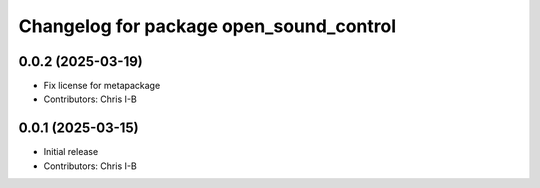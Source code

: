 ^^^^^^^^^^^^^^^^^^^^^^^^^^^^^^^^^^^^^^^^
Changelog for package open_sound_control
^^^^^^^^^^^^^^^^^^^^^^^^^^^^^^^^^^^^^^^^

0.0.2 (2025-03-19)
------------------
* Fix license for metapackage
* Contributors: Chris I-B

0.0.1 (2025-03-15)
------------------
* Initial release
* Contributors: Chris I-B
